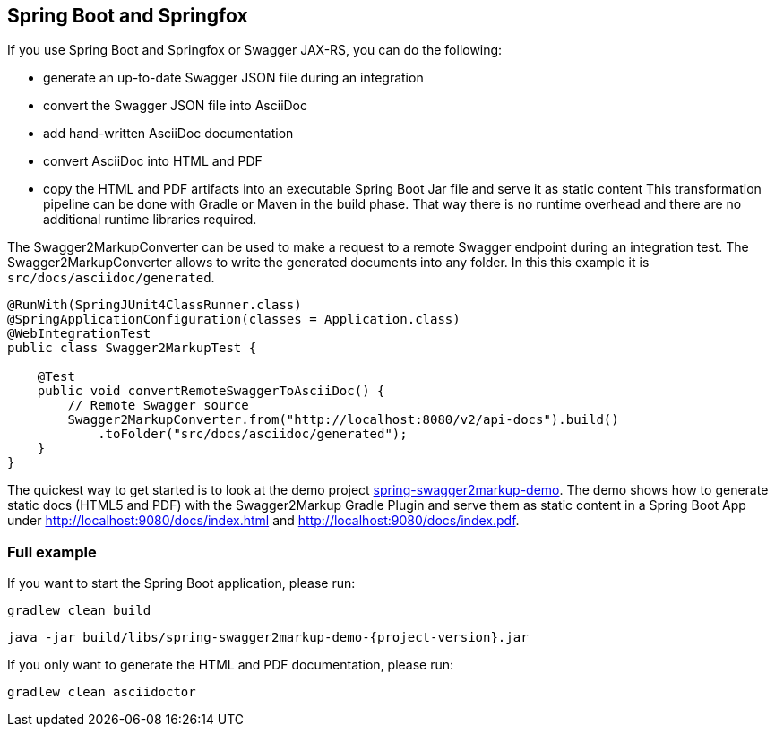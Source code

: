 == Spring Boot and Springfox

If you use Spring Boot and Springfox or Swagger JAX-RS, you can do the following:

*   generate an up-to-date Swagger JSON file during an integration
*   convert the Swagger JSON file into AsciiDoc
*   add hand-written AsciiDoc documentation
*   convert AsciiDoc into HTML and PDF
*   copy the HTML and PDF artifacts into an executable Spring Boot Jar file and serve it as static content
This transformation pipeline can be done with Gradle or Maven in the build phase. That way there is no runtime overhead and there are no additional runtime libraries required.

The Swagger2MarkupConverter can be used to make a request to a remote Swagger endpoint during an integration test. The Swagger2MarkupConverter allows to write the generated documents into any folder. In this this example it is ``src/docs/asciidoc/generated``.

[source,java]
----
@RunWith(SpringJUnit4ClassRunner.class)
@SpringApplicationConfiguration(classes = Application.class)
@WebIntegrationTest
public class Swagger2MarkupTest {

    @Test
    public void convertRemoteSwaggerToAsciiDoc() {
        // Remote Swagger source
        Swagger2MarkupConverter.from("http://localhost:8080/v2/api-docs").build()
            .toFolder("src/docs/asciidoc/generated");
    }
}
----

The quickest way to get started is to look at the demo project https://github.com/Swagger2Markup/spring-swagger2markup-demo[spring-swagger2markup-demo]. The demo shows how to generate static docs (HTML5 and PDF) with the Swagger2Markup Gradle Plugin and serve them as static content in a Spring Boot App under http://localhost:9080/docs/index.html and http://localhost:9080/docs/index.pdf.

=== Full example

If you want to start the Spring Boot application, please run:

[source, java, subs="attributes"]
----
gradlew clean build
----

----
java -jar build/libs/spring-swagger2markup-demo-{project-version}.jar
----

If you only want to generate the HTML and PDF documentation, please run:

----
gradlew clean asciidoctor
----

